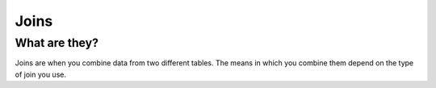 Joins
#####

What are they?
--------------

Joins are when you combine data from two different tables. The means in which you combine them depend on the type of join you use. 
